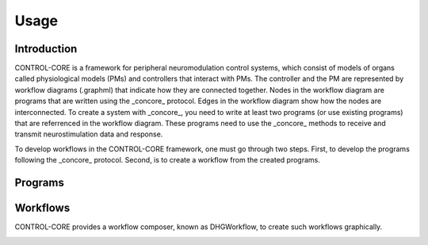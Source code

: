 Usage
=====
.. _introduction:
.. _programs:
.. _workflows:


Introduction
------------

CONTROL-CORE is a framework for peripheral neuromodulation control systems, which consist of models of organs called physiological models (PMs) and controllers that interact with PMs. The controller and the PM are represented by workflow diagrams (.graphml) that indicate how they are connected together. Nodes in the workflow diagram are programs that are written using the _concore_ protocol. Edges in the workflow diagram show how the nodes are interconnected. To create a system with _concore_, you need to write at least two programs (or use existing programs) that are referrenced in the workflow diagram. These programs need to use the _concore_ methods to receive and transmit neurostimulation data and response.

To develop workflows in the CONTROL-CORE framework, one must go through two steps. First, to develop the programs following the _concore_ protocol. Second, is to create a workflow from the created programs. 


Programs
------------




Workflows
------------

CONTROL-CORE provides a workflow composer, known as DHGWorkflow, to create such workflows graphically.

.. image:: images/dhg-sample.png
  :width: 400
  :alt: DHG Sample
